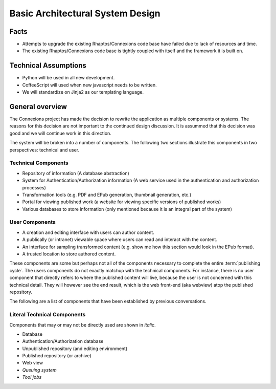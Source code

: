 Basic Architectural System Design
=================================

Facts
-----

- Attempts to upgrade the existing Rhaptos/Connexions code base
  have failed due to lack of resources and time.
- The existing Rhaptos/Connexions code base is tightly coupled with
  itself and the framework it is built on.

Technical Assumptions
---------------------

- Python will be used in all new development.
- CoffeeScript will used when new javascript needs to be written.
- We will standardize on Jinja2 as our templating language.

General overview
----------------

The Connexions project has made the decision to rewrite the
application as multiple components or systems. The reasons for this
decision are not important to the continued design discussion. It is
assummed that this decision was good and we will continue work in this
direction.

The system will be broken into a number of components. The following
two sections illustrate this components in two perspectives: technical
and user.

Technical Components
~~~~~~~~~~~~~~~~~~~~

- Repository of information (A database abstraction)
- System for Authentication/Authorization information (A web service
  used in the authentication and authorization processes)
- Transformation tools (e.g. PDF and EPub generation, thumbnail
  generation, etc.)
- Portal for viewing published work (a website for viewing specific
  versions of published works)
- Various databases to store information (only mentioned because it is
  an integral part of the system)

User Components
~~~~~~~~~~~~~~~

- A creation and editing interface with users can author content.
- A publically (or intranet) viewable space where users can read and
  interact with the content.
- An interface for sampling transformed content (e.g. show me how this
  section would look in the EPub format).
- A trusted location to store authored content.

These components are some but perhaps not all of the components
necessary to complete the entire :term:`publishing cycle`. The users
components do not exactly matchup with the technical components. For
instance, there is no user component that directly refers to where the
published content will live, because the user is not concerned with
this technical detail. They will however see the end result, which is
the web front-end (aka webview) atop the published
repository.

The following are a list of components that have been established by
previous conversations.

Literal Technical Components
~~~~~~~~~~~~~~~~~~~~~~~~~~~~

Components that may or may not be directly used are shown in *italic*.

- Database
- Authentication/Authorization database
- Unpublished repository (and editing environment)
- Published repository (or archive)
- Web view
- *Queuing system*
- *Tool jobs*


